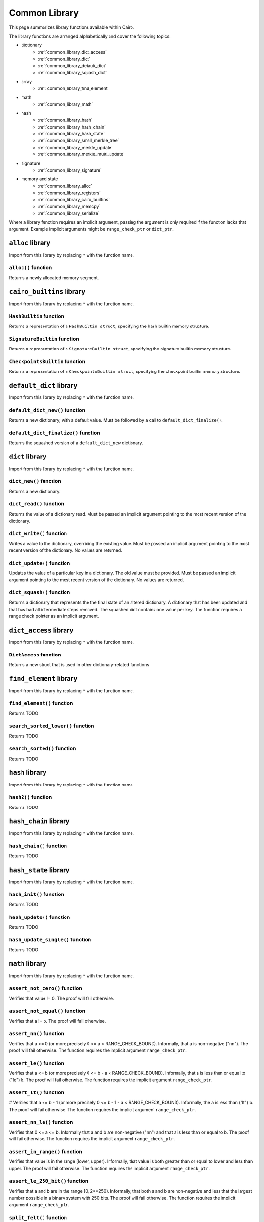 Common Library
==============

This page summarizes library functions available within Cairo.

The library functions are arranged alphabetically and cover the
following topics:

- dictionary
    - :ref:`common_library_dict_access`
    - :ref:`common_library_dict`
    - :ref:`common_library_default_dict`
    - :ref:`common_library_squash_dict`
- array
    - :ref:`common_library_find_element`
- math
    - :ref:`common_library_math`
- hash
    - :ref:`common_library_hash`
    - :ref:`common_library_hash_chain`
    - :ref:`common_library_hash_state`
    - :ref:`common_library_small_merkle_tree`
    - :ref:`common_library_merkle_update`
    - :ref:`common_library_merkle_multi_update`
- signature
    - :ref:`common_library_signature`
- memory and state
    - :ref:`common_library_alloc`
    - :ref:`common_library_registers`
    - :ref:`common_library_cairo_builtins`
    - :ref:`common_library_memcpy`
    - :ref:`common_library_serialize`

Where a library function requires an implicit argument, passing the
argument is only required if the function lacks that argument. Example
implicit arguments might be ``range_check_ptr`` or ``dict_ptr``.

.. tested-code:: cairo library_implicits0

    # Implicit argument part of function
    function{implicit_argument}():
        # Implicit argument not required again
        library_function()

.. tested-code:: cairo library_implicits1

    # Implicit argument not part of function
    function():
        # Implicit argument required
        library_function{implicit_argument}()

``alloc`` library
-----------------

Import from this library by replacing ``*`` with the function name.

.. tested-code:: cairo library_alloc

    from starkware.cairo.common.alloc import *

``alloc()`` function
********************

Returns a newly allocated memory segment.

.. tested-code:: cairo alloc_alloc

    let new_slot = alloc()

.. _common_library_alloc:

``cairo_builtins`` library
--------------------------

Import from this library by replacing ``*`` with the function name.

.. tested-code:: cairo library_cairo_builtins

    from starkware.cairo.common.cairo_builtins import *

``HashBuiltin`` function
************************

Returns a representation of a ``HashBuiltin struct``, specifying the
hash builtin memory structure.

.. tested-code:: cairo library_builtins_hashbuiltin

    alloc_locals
    local new_hash : HashBuiltin

``SignatureBuiltin`` function
*****************************

Returns a representation of a ``SignatureBuiltin struct``, specifying
the signature builtin memory structure.

.. tested-code:: cairo library_builtins_signaturebuiltin

      alloc_locals
      local new_signature : SignatureBuiltin

``CheckpointsBuiltin`` function
*******************************

Returns a representation of a ``CheckpointsBuiltin struct``, specifying
the checkpoint builtin memory structure.

.. tested-code:: cairo library_builtins_checkpointsbuiltin

      alloc_locals
      local new_checkpoint : CheckpointsBuiltin

.. _common_library_cairo_builtins:

``default_dict`` library
------------------------

Import from this library by replacing ``*`` with the function name.

.. tested-code:: cairo library_default_dict

    from starkware.cairo.common.default_dict import *

``default_dict_new()`` function
*******************************

Returns a new dictionary, with a default value. Must be followed by a
call to ``default_dict_finalize()``.

.. tested-code:: cairo library_default_dict_new

    let new_dictionary = default_dict_new(value: felt)

``default_dict_finalize()`` function
************************************

Returns the squashed version of a ``default_dict_new`` dictionary.

.. tested-code:: cairo library_default_dict_finalize

    let finalized_dictionary = default_dict_finalize(new_dictionary)

.. _common_library_default_dict:

``dict`` library
----------------

Import from this library by replacing ``*`` with the function name.

.. tested-code:: cairo library_dict

    from starkware.cairo.common.dict import *

``dict_new()`` function
***********************

Returns a new dictionary.

.. tested-code:: cairo library_dict_new

    let new_dict = new_dict()


``dict_read()`` function
************************

Returns the value of a dictionary read. Must be passed an implicit
argument pointing to the most recent version of the dictionary.

.. tested-code:: cairo library_dict_read

    let result = dict_read{dict_ptr : DictAccess*}(dict_key)

``dict_write()`` function
*************************

Writes a value to the dictionary, overriding the existing value. Must
be passed an implicit argument pointing to the most recent version of
the dictionary. No values are returned.

.. tested-code:: cairo library_dict_write

    dict_write{dict_ptr : DictAccess*}(
        key : felt,
        new_value : felt)

``dict_update()`` function
**************************

Updates the value of a particular key in a dictionary. The old value
must be provided. Must be passed an implicit argument pointing to
the most recent version of the dictionary. No values are returned.

.. tested-code:: cairo library_dict_update

    dict_update{dict_ptr : DictAccess*}(
        key : felt,
        prev_value : felt,
        new_value : felt)

``dict_squash()`` function
**************************

Returns a dictionary that represents the the final state of an altered
dictionary. A dictionary that has been updated and that has had all
intermediate steps removed. The squashed dict contains one value per
key. The function requires a range check pointer as an implicit
argument.

.. tested-code:: cairo library_dict_squash

    let (squashed_dict_start, squashed_dict_end) = dict_squash(
        dict_accesses_start : DictAccess*
        dict_accesses_end : DictAccess*)

.. _common_library_dict:


``dict_access`` library
-----------------------

Import from this library by replacing ``*`` with the function name.

.. tested-code:: cairo library_dict_access

    from starkware.cairo.common.dict_access import *

``DictAccess`` function
***********************

Returns a new struct that is used in other dictionary-related functions

.. tested-code:: cairo library_dictaccess

    alloc_locals
    local (new_dict : DictAccess)

.. _common_library_dict_access:

``find_element`` library
------------------------

Import from this library by replacing ``*`` with the function name.

.. tested-code:: cairo library_find_element

    from starkware.cairo.common.find_element import *

``find_element()`` function
***************************

Returns TODO

.. tested-code:: cairo library_find_element

    TODO

``search_sorted_lower()`` function
**********************************

Returns TODO

.. tested-code:: cairo library_search_sorted_lower

    TODO

``search_sorted()`` function
****************************

Returns TODO

.. tested-code:: cairo library_search_sorted

    TODO

.. _common_library_find_element:


``hash`` library
----------------

Import from this library by replacing ``*`` with the function name.

.. tested-code:: cairo library_hash

    from starkware.cairo.common.hash import *

``hash2()`` function
********************

Returns TODO

.. tested-code:: cairo library_hash2

    TODO

.. _common_library_hash:

``hash_chain`` library
----------------------

Import from this library by replacing ``*`` with the function name.

.. tested-code:: cairo library_hash_chain

    from starkware.cairo.common.hash_chain import *

``hash_chain()`` function
*************************

Returns TODO

.. tested-code:: cairo library_hash_chain

    TODO

.. _common_library_chain:

``hash_state`` library
----------------------

Import from this library by replacing ``*`` with the function name.

.. tested-code:: cairo library_hash_state

    from starkware.cairo.common.hash_state import *

``hash_init()`` function
************************

Returns TODO

.. tested-code:: cairo library_hash_init

    TODO

``hash_update()`` function
**************************

Returns TODO

.. tested-code:: cairo library_hash_update

    TODO

``hash_update_single()`` function
*********************************

Returns TODO

.. tested-code:: cairo library_hash_update_single

    TODO

.. _common_library_hash_state:

``math`` library
----------------

Import from this library by replacing ``*`` with the function name.

.. tested-code:: cairo library_math

    from starkware.cairo.common.math import *

``assert_not_zero()`` function
******************************

Verifies that value != 0. The proof will fail otherwise.

.. tested-code:: cairo library_assert_not_zero

    assert_not_zero(value)

``assert_not_equal()`` function
*******************************

Verifies that a != b. The proof will fail otherwise.

.. tested-code:: cairo library_assert_not_equal

    assert_not_zero(a, b)

``assert_nn()`` function
************************

Verifies that a >= 0 (or more precisely 0 <= a < RANGE_CHECK_BOUND).
Informally, that a is non-negative ("nn"). The proof will fail
otherwise. The function requires the implicit argument
``range_check_ptr``.

.. tested-code:: cairo library_assert_nn

    assert_nn(a):

``assert_le()`` function
************************

Verifies that a <= b (or more precisely 0 <= b - a < RANGE_CHECK_BOUND).
Informally, that a is less than or equal to ("le") b. The proof will
fail otherwise. The function requires the implicit argument
``range_check_ptr``.

.. tested-code:: cairo library_assert_le

    assert_le(a, b)

``assert_lt()`` function
************************

# Verifies that a <= b - 1 (or more precisely 0 <= b - 1 - a <
RANGE_CHECK_BOUND). Informally, the a is less than ("lt") b. The proof
will fail otherwise. The function requires the implicit argument
``range_check_ptr``.

.. tested-code:: cairo library_assert_lt

    assert_lt(a, b)

``assert_nn_le()`` function
***************************

Verifies that 0 <= a <= b. Informally that a and b are non-negative
("nn") and that a is less than or equal to b. The proof will fail
otherwise. The function requires the implicit argument
``range_check_ptr``.

.. tested-code:: cairo library_assert_nn_le

    assert_nn_le(a, b)

``assert_in_range()`` function
******************************

Verifies that value is in the range [lower, upper). Informally, that
value is both greater than or equal to lower and less than upper. The
proof will fail otherwise. The function requires the implicit argument
``range_check_ptr``.

.. tested-code:: cairo library_assert_in_range

    assert_in_range(value, upper, lower)

``assert_le_250_bit()`` function
********************************

Verifies that a and b are in the range [0, 2**250). Informally, that
both a and b are non-negative and less that the largest number possible
in a binary system with 250 bits. The proof will fail otherwise. The
function requires the implicit argument ``range_check_ptr``.

.. tested-code:: cairo library_assert_le_250_bit

    assert_le_250_bit(a, b)

``split_felt()`` function
*************************

Splits the unsigned integer lift of a field element into the higher 128
bit and lower 128 bit and returns both numbers. The unsigned integer
lift is the unique integer in the range [0, PRIME) that represents the
field element.

Informally, the function accepts a value and returns two numbers that
uniquely represent that value within the field element system that
Cairo uses.

For example, if ``value`` = 17 * 2^128 + 8, then ``high`` = 17 and
``low`` = 8.

The function requires the implicit argument ``range_check_ptr``.

.. tested-code:: cairo library_split_felt

    let (high, low) = split_felt(value)

``assert_le_felt()`` function
*****************************

Verifies that the unsigned integer lift (as a number in the range
[0, PRIME)) of a is lower than or equal to that of b. Informally,
that the integer of the larger component of the field element is less
than the integer of the smaller component. The proof will fail
otherwise. The function requires the implicit argument
``range_check_ptr``.

For example, the proof for assert_le_felt(17 * 2^128 + 8) would faile
because because 17>8.

.. tested-code:: cairo library_assert_le_felt

    assert_le_felt(value)

``abs_value()`` function
************************

Returns the absolute value of a value. Informally, the function returns
the value provided with any negative sign removed. The function requires
the implicit argument ``range_check_ptr``.


.. tested-code:: cairo library_abs_value

    abs_value(value)

``sign()`` function
*******************

Returns the sign of value: -1, 0 or 1. Informally, for positive numbers
the function returns 1, for negative numbers the function returns -1 and
for zero the function returns 0. The function requires the implicit
argument ``range_check_ptr``.

.. tested-code:: cairo library_sign

    let value_sign = sign(value)

``unsigned_div_rem()`` function
*******************************

Returns q and r such that 0 <= q < rc_bound, 0 <= r < div and value
= q * div + r. Informally, the function returns the quotient and
remainder for a value and divisor, ignoring negative values. The
function requires the implicit argument ``range_check_ptr``.

.. tested-code:: cairo library_unsigned_div_rem

    let (unsigned_quotient, remainder) = unsigned_div_rem(value, divisor)

``signed_div_rem()`` function
*****************************

Returns q and r such that 0 <= q < rc_bound, 0 <= r < div and value
= q * div + r. Informally, the function returns the quotient and
remainder for a value and divisor, ignoring negative values. The
function requires the implicit argument ``range_check_ptr``.

.. tested-code:: cairo library_signed_div_rem

    let (signed_quotient, remainder) = unsigned_div_rem(value, divisor)

.. _common_library_math:

``memcpy`` library
------------------

Import from this library by replacing ``*`` with the function name.

.. tested-code:: cairo library_memcpy0

    from starkware.cairo.common.memcpy import *

``memcpy()`` function
*********************

Returns TODO

.. tested-code:: cairo library_memcpy1

    TODO

.. _common_library_memcpy:

``merkle_multi_update`` library
-------------------------------

Import from this library by replacing ``*`` with the function name.

.. tested-code:: cairo library_merkle_multi_update0

    from starkware.cairo.common.merkle_multi_update import *

``merkle_multi_update()`` function
**********************************

Returns TODO

.. tested-code:: cairo library_merkle_multi_update1

    TODO

.. _common_library_merkle_multi_update:

``merkle_update`` library
-------------------------

Import from this library by replacing ``*`` with the function name.

.. tested-code:: cairo library_merkle_update

    from starkware.cairo.common.merkle_update import *

``merkle_update()`` function
****************************

Returns TODO

.. tested-code:: cairo library_merkle_update

    TODO

.. _common_library_merkle_update:

``registers`` library
---------------------

Import from this library by replacing ``*`` with the function name.

.. tested-code:: cairo library_registers

    from starkware.cairo.common.registers import *

``get_fp_and_pc()`` function
****************************

Returns TODO

.. tested-code:: cairo library_get_fp_and_pc

    TODO

``get_ap()`` function
*********************

Returns TODO

.. tested-code:: cairo library_get_ap

    TODO

``get_label_location()`` function
*********************************

Returns TODO

.. tested-code:: cairo library_get_label_location

    TODO

.. _common_library_registers:

``serialize`` library
---------------------

Import from this library by replacing ``*`` with the function name.

.. tested-code:: cairo library_serialize

    from starkware.cairo.common.serialize import *

``serialize_word()`` function
*****************************

Returns TODO

.. tested-code:: cairo library_serialize_word

    TODO

``array_rfold()`` function
**************************

Returns TODO

.. tested-code:: cairo library_array_rfold

    TODO

``serialize_array()`` function
******************************

Returns TODO

.. tested-code:: cairo library_serialize_array

    TODO

.. _common_library_serialize:

``signature`` library
---------------------

Import from this library by replacing ``*`` with the function name.

.. tested-code:: cairo library_signature

    from starkware.cairo.common.signature import *

``verify_ecdsa_signature()`` function
*************************************

Returns TODO

.. tested-code:: cairo library_verify_ecdsa_signature

    TODO

.. _common_library_signature:

``small_merkle_tree`` library
-----------------------------

Import from this library by replacing ``*`` with the function name.

.. tested-code:: cairo library_small_merkle_tree

    from starkware.cairo.common.small_merkle_tree import *

``small_merkle_tree()`` function
********************************

Returns TODO

.. tested-code:: cairo library_small_merkle_tree

    TODO

``merkle_multi_update()`` function
**********************************

Returns TODO

.. tested-code:: cairo library_merkle_multi_update

    TODO

.. _common_library_small_merkle_tree:

``squash_dict`` library
-----------------------

Import from this library by replacing ``*`` with the function name.

.. tested-code:: cairo library_squash_dict

    from starkware.cairo.common.squash_dict import *

``squash_dict()`` function
**************************

Returns TODO

.. tested-code:: cairo library_squash_dict

    TODO

.. _common_library_squash_dict:
